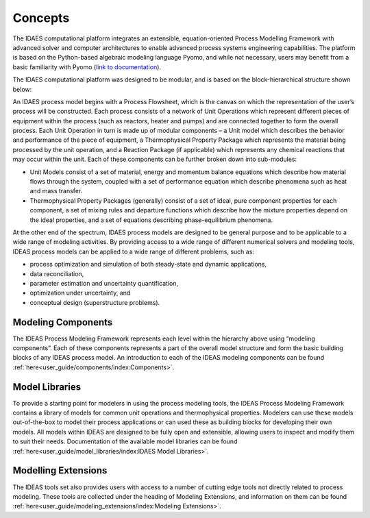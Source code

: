 ﻿Concepts
========

The IDAES computational platform integrates an extensible, equation-oriented Process Modelling 
Framework with advanced solver and computer architectures to enable advanced process systems 
engineering capabilities. The platform is based on the Python-based algebraic modeling language 
Pyomo, and while not necessary, users may benefit from a basic familiarity with Pyomo 
(`link to documentation <https://pyomo.readthedocs.io/en/stable/index.html>`_).

The IDAES computational platform was designed to be modular, and is based on the 
block-hierarchical structure shown below: 

.. image:: ../_images/IDAES_structure.png

An IDAES process model begins with a Process Flowsheet, which is the canvas on which the 
representation of the user’s process will be constructed. Each process consists of a network of 
Unit Operations which represent different pieces of equipment within the process (such as 
reactors, heater and pumps) and are connected together to form the overall process. Each Unit 
Operation in turn is made up of modular components – a Unit model which describes the behavior 
and performance of the piece of equipment, a Thermophysical Property Package which represents 
the material being processed by the unit operation, and a Reaction Package (if applicable) which 
represents any chemical reactions that may occur within the unit. Each of these components can 
be further broken down into sub-modules:

* Unit Models consist of a set of material, energy and momentum balance equations which describe how material flows through the system, coupled with a set of performance equation which describe phenomena such as heat and mass transfer.
* Thermophysical Property Packages (generally) consist of a set of ideal, pure component properties for each component, a set of mixing rules and departure functions which describe how the mixture properties depend on the ideal properties, and a set of equations describing phase-equilibrium phenomena.

At the other end of the spectrum, IDAES process models are designed to be general purpose and 
to be applicable to a wide range of modeling activities. By providing access to a wide range of 
different numerical solvers and modeling tools, IDEAS process models can be applied to a wide 
range of different problems, such as:

* process optimization and simulation of both steady-state and dynamic applications,
* data reconciliation,
* parameter estimation and uncertainty quantification,
* optimization under uncertainty, and
* conceptual design (superstructure problems).

Modeling Components
-------------------
The IDEAS Process Modeling Framework represents each level within the hierarchy above using 
“modeling components”. Each of these components represents a part of the overall model structure 
and form the basic building blocks of any IDEAS process model. An introduction to each of the 
IDEAS modeling components can be found 
:ref:`here<user_guide/components/index:Components>`.

Model Libraries
---------------
To provide a starting point for modelers in using the process modeling tools, the IDEAS Process 
Modeling Framework contains a library of models for common unit operations and thermophysical 
properties. Modelers can use these models out-of-the-box to model their process applications or 
can used these as building blocks for developing their own models. All models within IDEAS are 
designed to be fully open and extensible, allowing users to inspect and modify them to suit 
their needs. Documentation of the available model libraries can be found 
:ref:`here<user_guide/model_libraries/index:IDAES Model Libraries>`.

Modelling Extensions
--------------------
The IDEAS tools set also provides users with access to a number of cutting edge tools not 
directly related to process modeling. These tools are collected under the heading of Modeling 
Extensions, and information on them can be found 
:ref:`here<user_guide/modeling_extensions/index:Modeling Extensions>`.








    
